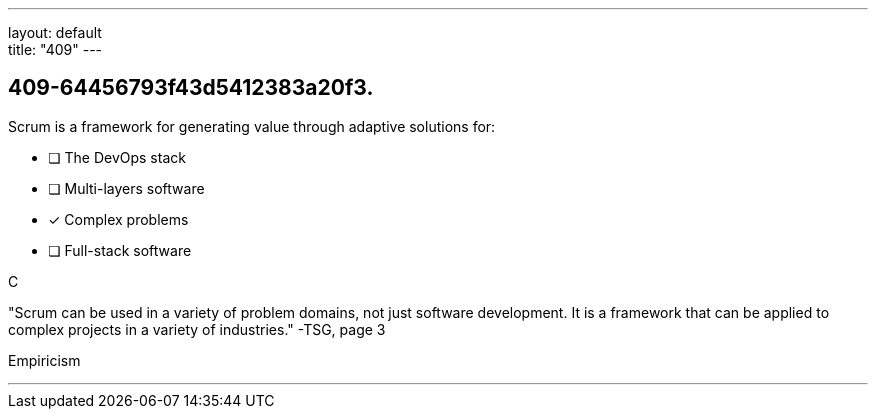 ---
layout: default + 
title: "409"
---


[#question]
== 409-64456793f43d5412383a20f3.

****

[#query]
--
Scrum is a framework for generating value through adaptive solutions for:
--

[#list]
--
* [ ] The DevOps stack
* [ ] Multi-layers software
* [*] Complex problems
* [ ] Full-stack software

--
****

[#answer]
C

[#explanation]
--
"Scrum can be used in a variety of problem domains, not just software development. It is a framework that can be applied to complex projects in a variety of industries." -TSG, page 3
--

[#ka]
Empiricism

'''

